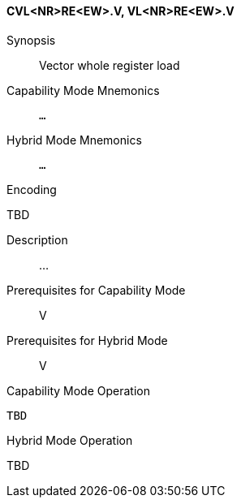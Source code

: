 <<<
[#insns-cvl_nr_re_ew,reftext="Vector whole register load (CVL<NR>RE<EW>.V, VL<NR>RE<EW>.V)"]
==== CVL<NR>RE<EW>.V, VL<NR>RE<EW>.V

Synopsis::
Vector whole register load

Capability Mode Mnemonics::
`...`

Hybrid Mode Mnemonics::
`...`

Encoding::
--
TBD
--

Description::
...

Prerequisites for Capability Mode::
V

Prerequisites for Hybrid Mode::
V

Capability Mode Operation::
[source,SAIL,subs="verbatim,quotes"]
--
TBD
--

Hybrid Mode Operation::
--
TBD
--
